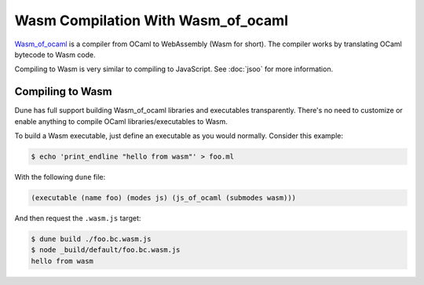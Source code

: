 .. _wasmoo:

***************************************
Wasm Compilation With Wasm_of_ocaml
***************************************

.. TODO(diataxis)

   This is an how-to guide.

Wasm_of_ocaml_ is a compiler from OCaml to WebAssembly (Wasm for
short). The compiler works by translating OCaml bytecode to Wasm code.

Compiling to Wasm is very similar to compiling to JavaScript. See
:doc:`jsoo` for more information.


Compiling to Wasm
=================

Dune has full support building Wasm_of_ocaml libraries and executables transparently.
There's no need to customize or enable anything to compile OCaml
libraries/executables to Wasm.

To build a Wasm executable, just define an executable as you would normally.
Consider this example:

.. code:: console

   $ echo 'print_endline "hello from wasm"' > foo.ml

With the following ``dune`` file:

.. code:: dune

  (executable (name foo) (modes js) (js_of_ocaml (submodes wasm)))

And then request the ``.wasm.js`` target:

.. code:: console

   $ dune build ./foo.bc.wasm.js
   $ node _build/default/foo.bc.wasm.js
   hello from wasm

.. _wasm_of_ocaml: https://github.com/ocaml-wasm/wasm_of_ocaml
